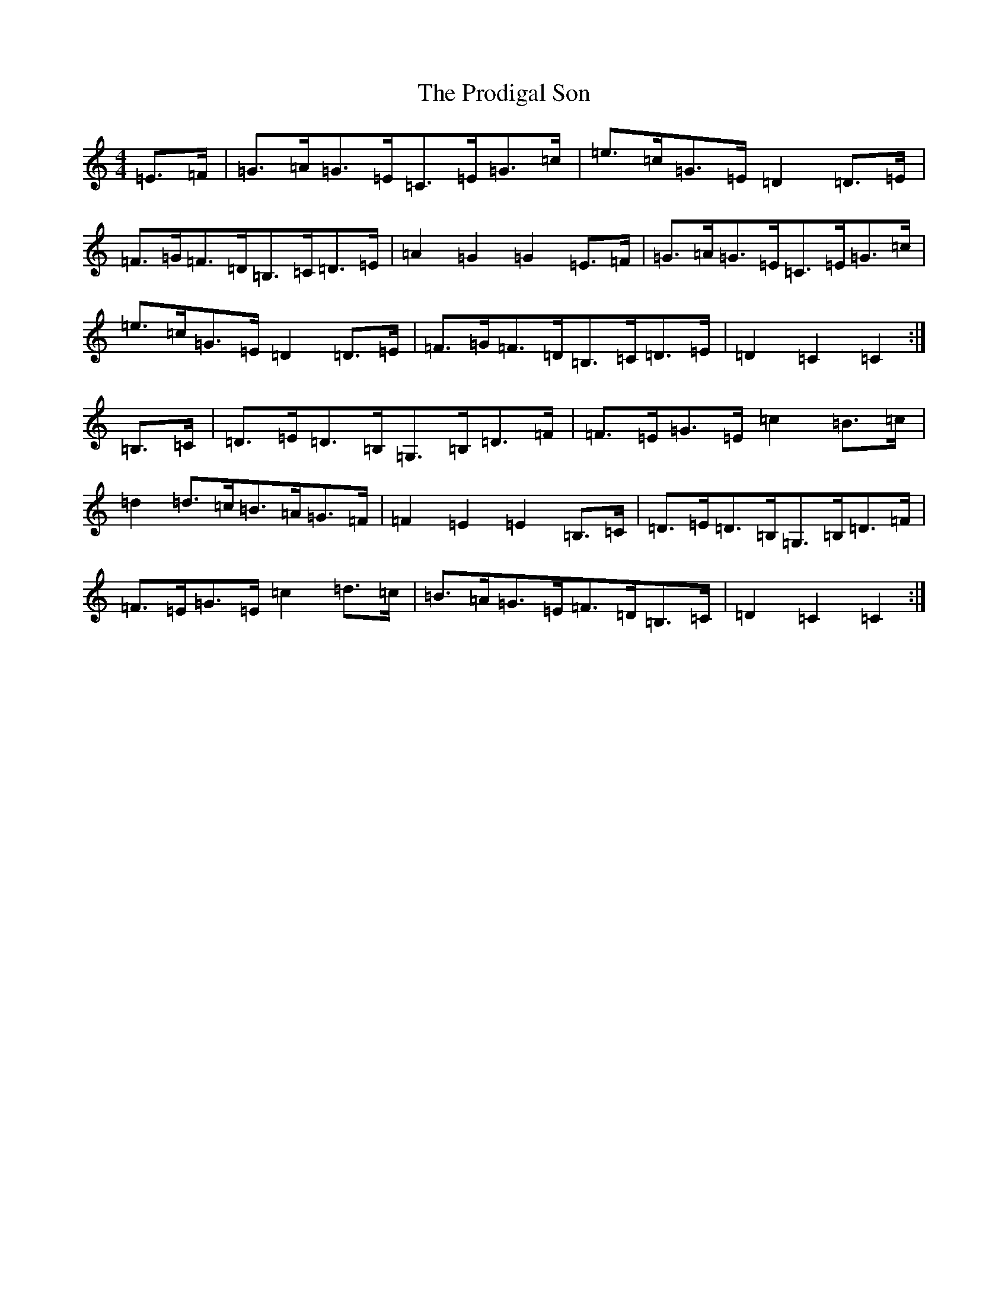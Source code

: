 X: 17494
T: Prodigal Son, The
S: https://thesession.org/tunes/4246#setting4246
R: hornpipe
M:4/4
L:1/8
K: C Major
=E>=F|=G>=A=G>=E=C>=E=G>=c|=e>=c=G>=E=D2=D>=E|=F>=G=F>=D=B,>=C=D>=E|=A2=G2=G2=E>=F|=G>=A=G>=E=C>=E=G>=c|=e>=c=G>=E=D2=D>=E|=F>=G=F>=D=B,>=C=D>=E|=D2=C2=C2:|=B,>=C|=D>=E=D>=B,=G,>=B,=D>=F|=F>=E=G>=E=c2=B>=c|=d2=d>=c=B>=A=G>=F|=F2=E2=E2=B,>=C|=D>=E=D>=B,=G,>=B,=D>=F|=F>=E=G>=E=c2=d>=c|=B>=A=G>=E=F>=D=B,>=C|=D2=C2=C2:|